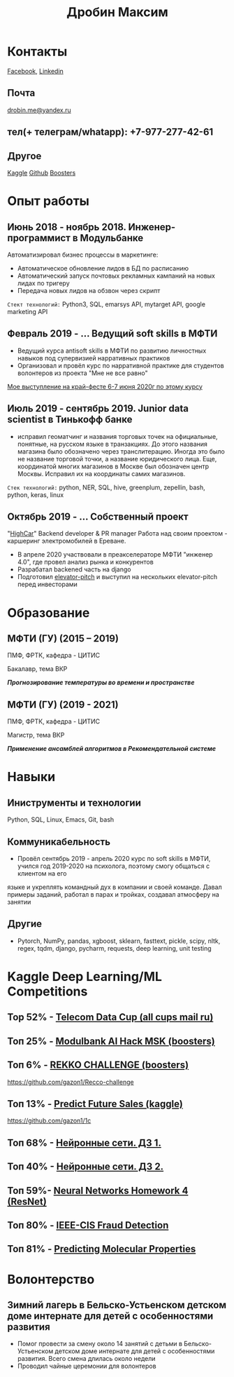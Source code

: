 #+OPTIONS: tags:nil toc:nil author:nil num:nil H:3
#+LATEX_HEADER: \usepackage[profilePic={photo},profilePicWidth=60pt]{myCV}
#+latex_header: \usepackage[T2A]{fontenc}
#+OPTIONS: tags:t tasks:t tex:t timestamp:t toc:nil todo:t |:t
#+OPTIONS: author:nil c:nil creator:comment d:(not "LOGBOOK") date:nil
#+OPTIONS: e:t email:nil f:t inline:t num:t p:nil pri:nil stat:t

#+TITLE: Дробин Максим
* Контакты
[[https://www.facebook.com/profile.php?id=100042101110525][Facebook]], [[https://www.linkedin.com/in/maxim-drobin-a11b05154/][Linkedin]]
** Почта
[[mailto:drobin.me@yandex.ru][drobin.me@yandex.ru]]

** тел(+ телеграм/whatapp): +7-977-277-42-61
** Другое
[[https://www.kaggle.com/malahai][Kaggle]]
[[https://github.com/gazon1/][Github]]
[[https://boosters.pro/user/Malahai][Boosters]]
* Опыт работы
** Июнь 2018 - ноябрь 2018. Инженер-программист в Модульбанке
Автоматизировал бизнес процессы в маркетинге: 
- Автоматическое обновление лидов в БД по расписанию
- Автоматический запуск почтовых рекламных кампаний на новых лидах по тригеру
- Передача новых лидов на обзвон через скрипт
  
~Стект технологий:~
Python3, SQL, emarsys API, mytarget API, google marketing API
** Февраль 2019 - ... Ведущий soft skills в МФТИ
- Ведущий курса antisoft skills в МФТИ по развитию личностных навыков под супервизией нарративных практиков
- Организовал и провёл курс по нарративной практике для студентов волонтеров из проекта "Мне не все равно"
[[https://www.youtube.com/watch?v=EDkDUp0PgPE&list=PL7GczH8KmOkD5QFvkeFVhJj6aGqpHkmeL&index=12&t=0s][Мое выступление на край-фесте 6-7 июня 2020г по этому курсу]]
** Июль 2019 - сентябрь 2019. Junior data scientist в Тинькофф банке
- исправил геоматчинг и названия торговых точек на официальные, понятные, на русском языке в транзакциях. До этого названия магазина было обозначено через транслитерацию. Иногда это было не название торговой точки, а название юридического лица. Еще, координатой многих магазинов в Москве был обозначен центр Москвы. Исправил их на координаты самих магазинов.
  
~Cтек технологий:~ python, NER, SQL, hive, greenplum, zepellin, bash, python, keras, linux
** Октябрь 2019 - ... Собственный проект
"[[https://docs.google.com/presentation/d/1AiwyzLKDgDXIaclUwoyGgT-VDJMtJYJQqAMVfbNlB40/edit#slide=id.p1][HighCar]]"
Backend developer & PR manager
Работа над своим проектом - каршеринг электромобилей в Ереване.
- В апреле 2020 участвовали в преакселераторе МФТИ "инженер 4.0", где провел анализ рынка и конкурентов
- Разрабатал backened часть на django
- Подготовил [[https://docs.google.com/presentation/d/1AiwyzLKDgDXIaclUwoyGgT-VDJMtJYJQqAMVfbNlB40/edit#slide=id.p1][elevator-pitch]] и выступил на нескольких elevator-pitch перед инвесторами
* Образование
** МФТИ (ГУ) (2015 – 2019)
ПМФ, ФРТК, кафедра - ЦИТИС

Бакалавр, тема ВКР
# Тема ВКР
#+BEGIN_CENTER
*/Прогнозирование температуры во времени и пространстве/*
#+END_CENTER
** МФТИ (ГУ) (2019 - 2021)
ПМФ, ФРТК, кафедра - ЦИТИС

Магистр, тема ВКР
#+BEGIN_CENTER
*/Применение ансамблей алгоритмов в Рекомендательной системе/*
#+END_CENTER

* Навыки
** Иниструменты и технологии
Python, SQL, Linux, Emacs, Git, bash
** Коммуникабельность
- Провёл сентябрь 2019 - апрель 2020 курс по soft skills в МФТИ, учился год 2019-2020 на психолога, поэтому смогу общаться с клиентом на его
языке и укреплять командный дух в компании и своей команде. Давал примеры заданий, работал в парах и тройках, создавал атмосферу на занятии
** Другие
- Pytorch, NumPy, pandas, xgboost, sklearn, fasttext, pickle, scipy, nltk, regex, tqdm, django, pycharm, requests, deep learning, unit testing
* It проекты, в которых участвовал                                 :noexport:
** Выпускная квалификационная работа в бакалавриате "Прогнозирование температуры во времени и пространства"
 https://github.com/gazon1/diplom-bachelor. Автоматизировал сбор данных с метеорологических станций по API через python3 и библиотеку requests. Обучил нейросеть на keras и ансамбль деревье по методу градиентного бустинга и сравнил качество прогноза для городов вблизи Лондона.
 
** Прототип навигации в колекции видео Постнауки методом тематического моделирования 
https://github.com/gazon1/post-nauka-project/blob/master/PostnaukaPeerReview.ipynb

** Классификатор по предсказанию категории обьявления по цене, описанию, заголовку
Итоговое решение - стекинг FastText классификатора и xgboost
https://github.com/gazon1/testing-task-Avito

** Sentiment analysis of movie review. Django
Приложение на django. Оно состоит из одной формы - в него можно написать
отзыв на фильм на англ и посмотреть тональность отзыва. Тональность предсказывается
Bert модель.
https://github.com/gazon1/GreenAtom

* Kaggle Deep Learning/ML Competitions
** Top 52% - [[https://cups.mail.ru/results/41?period=past&round_id=430][Telecom Data Cup (all cups mail ru)]]
** Топ 25% - [[https://boosters.pro/championship/modulbank1][Modulbank AI Hack MSK (boosters)]] 
** Топ 6% - [[https://boosters.pro/championship/rekko_challenge/overview][REKKO CHALLENGE (boosters)]]
https://github.com/gazon1/Recco-challenge

** Топ 13% - [[https://www.kaggle.com/c/competitive-data-science-predict-future-sales][Predict Future Sales (kaggle)]]
https://github.com/gazon1/1c

** Топ 68% - [[https://www.kaggle.com/c/2019s-neuralnet-track][Нейронные сети. ДЗ 1.]]
** Топ 40% - [[https://www.kaggle.com/c/nn-track-2019-spring-hw2][Нейронные сети. ДЗ 2.]]
** Топ 59%- [[https://www.kaggle.com/c/neuralnetworkshomework4/leaderboard][Neural Networks Homework 4 (ResNet)]]
** Топ 80% - [[https://www.kaggle.com/c/ieee-fraud-detection][IEEE-CIS Fraud Detection]]
** Топ 81% - [[https://www.kaggle.com/c/champs-scalar-coupling][Predicting Molecular Properties]]
* Волонтерство
** Зимний лагерь в Бельско-Устьенском детском доме интернате для детей с особенностями развития
- Помог провести за смену около 14 занятий с детьми в Бельско-Устьенском детском доме интернате для детей с особенностями развития. Всего смена длилась около недели
- Проводил чайные церемонии для волонтеров

  
